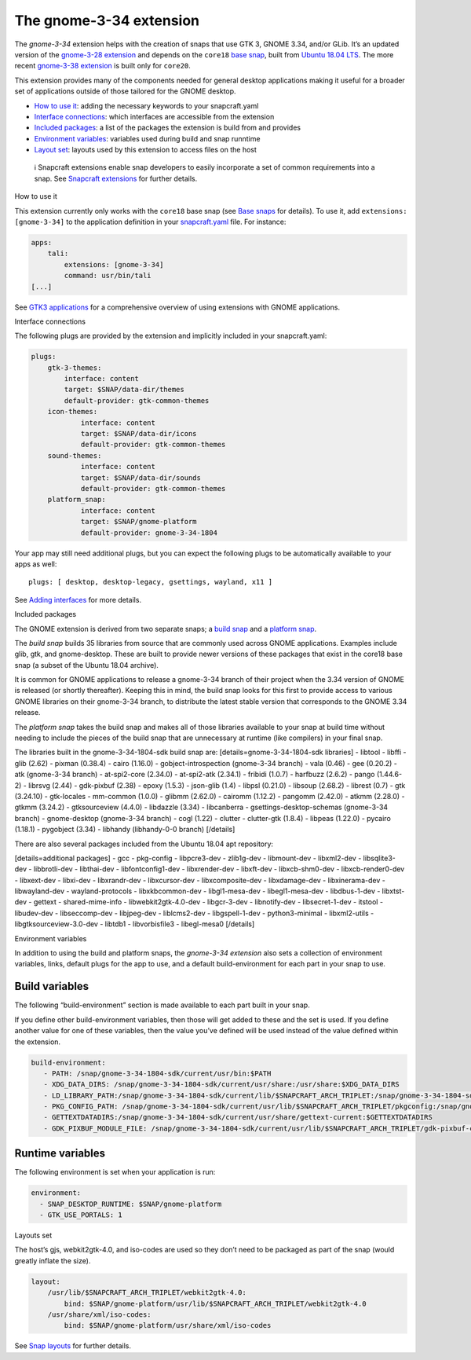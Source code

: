 .. 18485.md

.. \_the-gnome-3-34-extension:

The gnome-3-34 extension
========================

The *gnome-3-34* extension helps with the creation of snaps that use GTK 3, GNOME 3.34, and/or GLib. It’s an updated version of the `gnome-3-28 extension <the-gnome-3-28-extension.md>`__ and depends on the ``core18`` `base snap <base-snaps.md>`__, built from `Ubuntu 18.04 LTS <http://releases.ubuntu.com/18.04/>`__. The more recent `gnome-3-38 extension <the-gnome-3-38-extension.md>`__ is built only for ``core20``.

This extension provides many of the components needed for general desktop applications making it useful for a broader set of applications outside of those tailored for the GNOME desktop.

-  `How to use it <#the-gnome-3-34-extension-heading--how>`__: adding the necessary keywords to your snapcraft.yaml
-  `Interface connections <#the-gnome-3-34-extension-heading--plugs>`__: which interfaces are accessible from the extension
-  `Included packages <#the-gnome-3-34-extension-heading--packages>`__: a list of the packages the extension is build from and provides
-  `Environment variables <#the-gnome-3-34-extension-heading--environment>`__: variables used during build and snap runntime
-  `Layout set <#the-gnome-3-34-extension-heading--layouts>`__: layouts used by this extension to access files on the host

..

   ℹ Snapcraft extensions enable snap developers to easily incorporate a set of common requirements into a snap. See `Snapcraft extensions <snapcraft-extensions.md>`__ for further details.

.. raw:: html

   <h2 id="the-gnome-3-34-extension-heading--how">

How to use it

.. raw:: html

   </h2>

This extension currently only works with the ``core18`` base snap (see `Base snaps <base-snaps.md>`__ for details). To use it, add ``extensions: [gnome-3-34]`` to the application definition in your `snapcraft.yaml <creating-snapcraft-yaml.md>`__ file. For instance:

.. code:: yaml

   apps:
       tali:
           extensions: [gnome-3-34]
           command: usr/bin/tali
   [...]

See `GTK3 applications <gtk3-applications.md>`__ for a comprehensive overview of using extensions with GNOME applications.

.. raw:: html

   <h2 id="the-gnome-3-34-extension-heading--plugs">

Interface connections

.. raw:: html

   </h2>

The following plugs are provided by the extension and implicitly included in your snapcraft.yaml:

.. code:: yaml

   plugs:
       gtk-3-themes:
           interface: content
           target: $SNAP/data-dir/themes
           default-provider: gtk-common-themes
       icon-themes:
               interface: content
               target: $SNAP/data-dir/icons
               default-provider: gtk-common-themes
       sound-themes:
               interface: content
               target: $SNAP/data-dir/sounds
               default-provider: gtk-common-themes
       platform_snap:
               interface: content
               target: $SNAP/gnome-platform
               default-provider: gnome-3-34-1804

Your app may still need additional plugs, but you can expect the following plugs to be automatically available to your apps as well:

::

   plugs: [ desktop, desktop-legacy, gsettings, wayland, x11 ]

See `Adding interfaces <adding-interfaces.md>`__ for more details.

.. raw:: html

   <h2 id="the-gnome-3-34-extension-heading--packages">

Included packages

.. raw:: html

   </h2>

The GNOME extension is derived from two separate snaps; a `build snap <https://gitlab.gnome.org/Community/Ubuntu/gnome-sdk/blob/gnome-3-34-1804-sdk/snapcraft.yaml>`__ and a `platform snap <https://gitlab.gnome.org/Community/Ubuntu/gnome-sdk/blob/gnome-3-34-1804/snapcraft.yaml>`__.

The *build snap* builds 35 libraries from source that are commonly used across GNOME applications. Examples include glib, gtk, and gnome-desktop. These are built to provide newer versions of these packages that exist in the core18 base snap (a subset of the Ubuntu 18.04 archive).

It is common for GNOME applications to release a gnome-3-34 branch of their project when the 3.34 version of GNOME is released (or shortly thereafter). Keeping this in mind, the build snap looks for this first to provide access to various GNOME libraries on their gnome-3-34 branch, to distribute the latest stable version that corresponds to the GNOME 3.34 release.

The *platform snap* takes the build snap and makes all of those libraries available to your snap at build time without needing to include the pieces of the build snap that are unnecessary at runtime (like compilers) in your final snap.

The libraries built in the gnome-3-34-1804-sdk build snap are: [details=gnome-3-34-1804-sdk libraries] - libtool - libffi - glib (2.62) - pixman (0.38.4) - cairo (1.16.0) - gobject-introspection (gnome-3-34 branch) - vala (0.46) - gee (0.20.2) - atk (gnome-3-34 branch) - at-spi2-core (2.34.0) - at-spi2-atk (2.34.1) - fribidi (1.0.7) - harfbuzz (2.6.2) - pango (1.44.6-2) - librsvg (2.44) - gdk-pixbuf (2.38) - epoxy (1.5.3) - json-glib (1.4) - libpsl (0.21.0) - libsoup (2.68.2) - librest (0.7) - gtk (3.24.10) - gtk-locales - mm-common (1.0.0) - glibmm (2.62.0) - cairomm (1.12.2) - pangomm (2.42.0) - atkmm (2.28.0) - gtkmm (3.24.2) - gtksourceview (4.4.0) - libdazzle (3.34) - libcanberra - gsettings-desktop-schemas (gnome-3-34 branch) - gnome-desktop (gnome-3-34 branch) - cogl (1.22) - clutter - clutter-gtk (1.8.4) - libpeas (1.22.0) - pycairo (1.18.1) - pygobject (3.34) - libhandy (libhandy-0-0 branch) [/details]

There are also several packages included from the Ubuntu 18.04 apt repository:

[details=additional packages] - gcc - pkg-config - libpcre3-dev - zlib1g-dev - libmount-dev - libxml2-dev - libsqlite3-dev - libbrotli-dev - libthai-dev - libfontconfig1-dev - libxrender-dev - libxft-dev - libxcb-shm0-dev - libxcb-render0-dev - libxext-dev - libxi-dev - libxrandr-dev - libxcursor-dev - libxcomposite-dev - libxdamage-dev - libxinerama-dev - libwayland-dev - wayland-protocols - libxkbcommon-dev - libgl1-mesa-dev - libegl1-mesa-dev - libdbus-1-dev - libxtst-dev - gettext - shared-mime-info - libwebkit2gtk-4.0-dev - libgcr-3-dev - libnotify-dev - libsecret-1-dev - itstool - libudev-dev - libseccomp-dev - libjpeg-dev - liblcms2-dev - libgspell-1-dev - python3-minimal - libxml2-utils - libgtksourceview-3.0-dev - libtdb1 - libvorbisfile3 - libegl-mesa0 [/details]

.. raw:: html

   <h2 id="the-gnome-3-34-extension-heading--environment">

Environment variables

.. raw:: html

   </h2>

In addition to using the build and platform snaps, the *gnome-3-34 extension* also sets a collection of environment variables, links, default plugs for the app to use, and a default build-environment for each part in your snap to use.

Build variables
---------------

The following “build-environment” section is made available to each part built in your snap.

If you define other build-environment variables, then those will get added to these and the set is used. If you define another value for one of these variables, then the value you’ve defined will be used instead of the value defined within the extension.

.. code:: yaml

   build-environment:
      - PATH: /snap/gnome-3-34-1804-sdk/current/usr/bin:$PATH
      - XDG_DATA_DIRS: /snap/gnome-3-34-1804-sdk/current/usr/share:/usr/share:$XDG_DATA_DIRS
      - LD_LIBRARY_PATH:/snap/gnome-3-34-1804-sdk/current/lib/$SNAPCRAFT_ARCH_TRIPLET:/snap/gnome-3-34-1804-sdk/current/usr/lib/$SNAPCRAFT_ARCH_TRIPLET:/snap/gnome-3-34-1804-sdk/current/usr/lib:/snap/gnome-3-34-1804-sdk/current/usr/lib/vala-current:$LD_LIBRARY_PATH
      - PKG_CONFIG_PATH: /snap/gnome-3-34-1804-sdk/current/usr/lib/$SNAPCRAFT_ARCH_TRIPLET/pkgconfig:/snap/gnome-3-34-1804-sdk/current/usr/lib/pkgconfig:/snap/gnome-3-34-1804-sdk/current/usr/share/pkgconfig:$PKG_CONFIG_PATH
      - GETTEXTDATADIRS:/snap/gnome-3-34-1804-sdk/current/usr/share/gettext-current:$GETTEXTDATADIRS
      - GDK_PIXBUF_MODULE_FILE: /snap/gnome-3-34-1804-sdk/current/usr/lib/$SNAPCRAFT_ARCH_TRIPLET/gdk-pixbuf-current/loaders.cache

Runtime variables
-----------------

The following environment is set when your application is run:

.. code:: yaml

    environment:
      - SNAP_DESKTOP_RUNTIME: $SNAP/gnome-platform
      - GTK_USE_PORTALS: 1

.. raw:: html

   <h2 id="the-gnome-3-34-extension-heading--layouts">

Layouts set

.. raw:: html

   </h2>

The host’s gjs, webkit2gtk-4.0, and iso-codes are used so they don’t need to be packaged as part of the snap (would greatly inflate the size).

.. code:: yaml

   layout:
       /usr/lib/$SNAPCRAFT_ARCH_TRIPLET/webkit2gtk-4.0:
           bind: $SNAP/gnome-platform/usr/lib/$SNAPCRAFT_ARCH_TRIPLET/webkit2gtk-4.0
       /usr/share/xml/iso-codes:
           bind: $SNAP/gnome-platform/usr/share/xml/iso-codes

See `Snap layouts <snap-layouts.md>`__ for further details.
